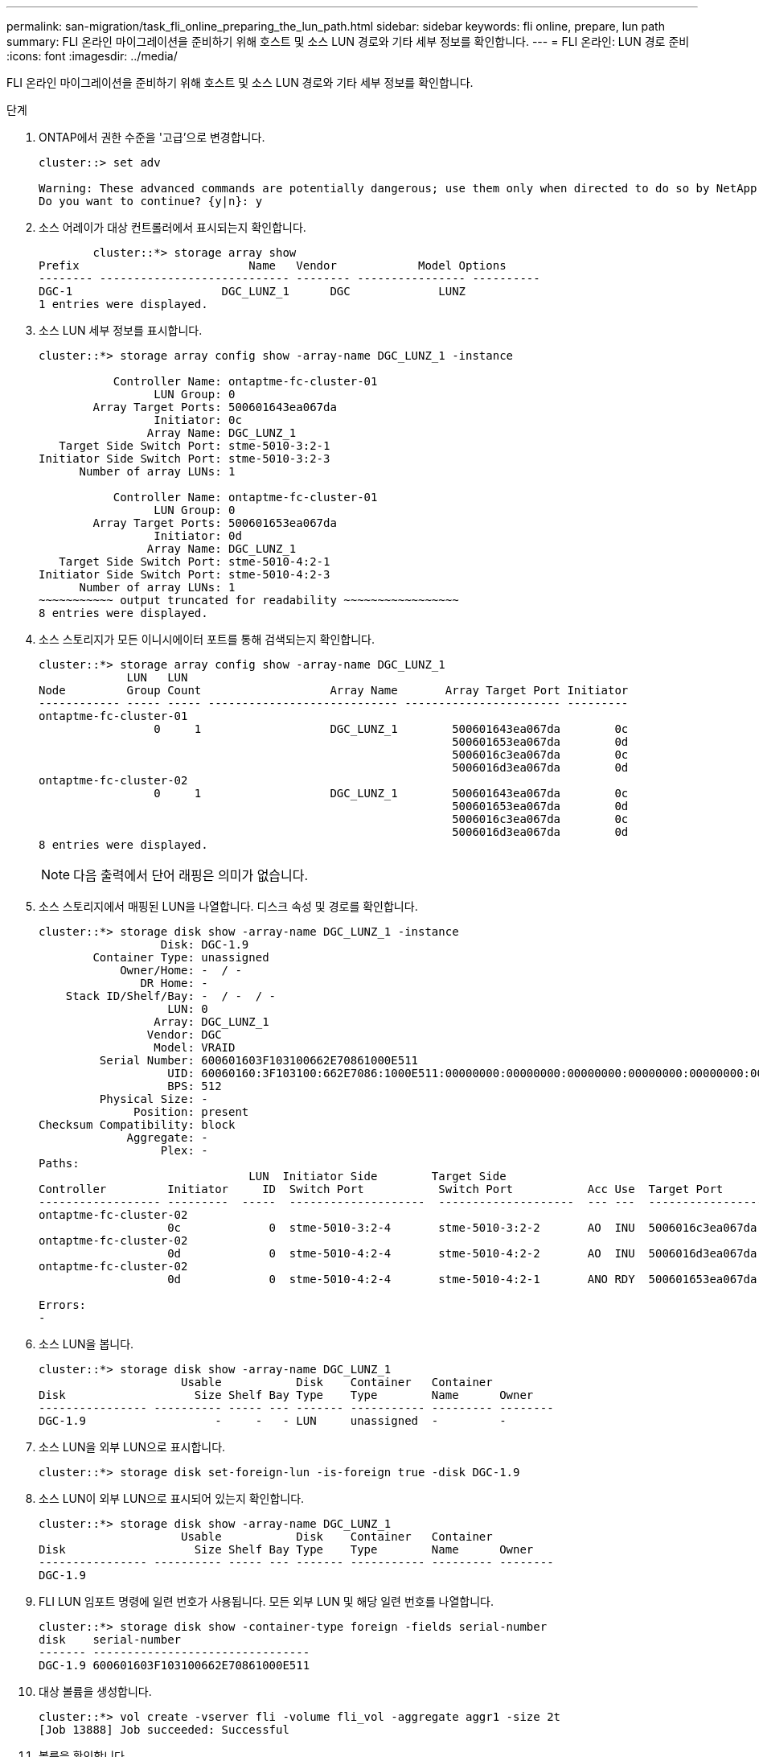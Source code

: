 ---
permalink: san-migration/task_fli_online_preparing_the_lun_path.html 
sidebar: sidebar 
keywords: fli online, prepare, lun path 
summary: FLI 온라인 마이그레이션을 준비하기 위해 호스트 및 소스 LUN 경로와 기타 세부 정보를 확인합니다. 
---
= FLI 온라인: LUN 경로 준비
:icons: font
:imagesdir: ../media/


[role="lead"]
FLI 온라인 마이그레이션을 준비하기 위해 호스트 및 소스 LUN 경로와 기타 세부 정보를 확인합니다.

.단계
. ONTAP에서 권한 수준을 '고급'으로 변경합니다.
+
[listing]
----
cluster::> set adv

Warning: These advanced commands are potentially dangerous; use them only when directed to do so by NetApp personnel.
Do you want to continue? {y|n}: y
----
. 소스 어레이가 대상 컨트롤러에서 표시되는지 확인합니다.
+
[listing]
----

        cluster::*> storage array show
Prefix                         Name   Vendor            Model Options
-------- ---------------------------- -------- ---------------- ----------
DGC-1                      DGC_LUNZ_1      DGC             LUNZ
1 entries were displayed.
----
. 소스 LUN 세부 정보를 표시합니다.
+
[listing]
----
cluster::*> storage array config show -array-name DGC_LUNZ_1 -instance

           Controller Name: ontaptme-fc-cluster-01
                 LUN Group: 0
        Array Target Ports: 500601643ea067da
                 Initiator: 0c
                Array Name: DGC_LUNZ_1
   Target Side Switch Port: stme-5010-3:2-1
Initiator Side Switch Port: stme-5010-3:2-3
      Number of array LUNs: 1

           Controller Name: ontaptme-fc-cluster-01
                 LUN Group: 0
        Array Target Ports: 500601653ea067da
                 Initiator: 0d
                Array Name: DGC_LUNZ_1
   Target Side Switch Port: stme-5010-4:2-1
Initiator Side Switch Port: stme-5010-4:2-3
      Number of array LUNs: 1
~~~~~~~~~~~ output truncated for readability ~~~~~~~~~~~~~~~~~
8 entries were displayed.
----
. 소스 스토리지가 모든 이니시에이터 포트를 통해 검색되는지 확인합니다.
+
[listing]
----
cluster::*> storage array config show -array-name DGC_LUNZ_1
             LUN   LUN
Node         Group Count                   Array Name       Array Target Port Initiator
------------ ----- ----- ---------------------------- ----------------------- ---------
ontaptme-fc-cluster-01
                 0     1                   DGC_LUNZ_1        500601643ea067da        0c
                                                             500601653ea067da        0d
                                                             5006016c3ea067da        0c
                                                             5006016d3ea067da        0d
ontaptme-fc-cluster-02
                 0     1                   DGC_LUNZ_1        500601643ea067da        0c
                                                             500601653ea067da        0d
                                                             5006016c3ea067da        0c
                                                             5006016d3ea067da        0d
8 entries were displayed.
----
+
[NOTE]
====
다음 출력에서 단어 래핑은 의미가 없습니다.

====
. 소스 스토리지에서 매핑된 LUN을 나열합니다. 디스크 속성 및 경로를 확인합니다.
+
[listing]
----
cluster::*> storage disk show -array-name DGC_LUNZ_1 -instance
                  Disk: DGC-1.9
        Container Type: unassigned
            Owner/Home: -  / -
               DR Home: -
    Stack ID/Shelf/Bay: -  / -  / -
                   LUN: 0
                 Array: DGC_LUNZ_1
                Vendor: DGC
                 Model: VRAID
         Serial Number: 600601603F103100662E70861000E511
                   UID: 60060160:3F103100:662E7086:1000E511:00000000:00000000:00000000:00000000:00000000:00000000
                   BPS: 512
         Physical Size: -
              Position: present
Checksum Compatibility: block
             Aggregate: -
                  Plex: -
Paths:
                               LUN  Initiator Side        Target Side                                                        Link
Controller         Initiator     ID  Switch Port           Switch Port           Acc Use  Target Port                TPGN    Speed      I/O KB/s          IOPS
------------------ ---------  -----  --------------------  --------------------  --- ---  -----------------------  ------  -------  ------------  ------------
ontaptme-fc-cluster-02
                   0c             0  stme-5010-3:2-4       stme-5010-3:2-2       AO  INU  5006016c3ea067da              2   4 Gb/S             0             0
ontaptme-fc-cluster-02
                   0d             0  stme-5010-4:2-4       stme-5010-4:2-2       AO  INU  5006016d3ea067da              2   4 Gb/S             0             0
ontaptme-fc-cluster-02
                   0d             0  stme-5010-4:2-4       stme-5010-4:2-1       ANO RDY  500601653ea067da              1   4 Gb/S             0             0

Errors:
-
----
. 소스 LUN을 봅니다.
+
[listing]
----
cluster::*> storage disk show -array-name DGC_LUNZ_1
                     Usable           Disk    Container   Container
Disk                   Size Shelf Bay Type    Type        Name      Owner
---------------- ---------- ----- --- ------- ----------- --------- --------
DGC-1.9                   -     -   - LUN     unassigned  -         -
----
. 소스 LUN을 외부 LUN으로 표시합니다.
+
[listing]
----
cluster::*> storage disk set-foreign-lun -is-foreign true -disk DGC-1.9
----
. 소스 LUN이 외부 LUN으로 표시되어 있는지 확인합니다.
+
[listing]
----
cluster::*> storage disk show -array-name DGC_LUNZ_1
                     Usable           Disk    Container   Container
Disk                   Size Shelf Bay Type    Type        Name      Owner
---------------- ---------- ----- --- ------- ----------- --------- --------
DGC-1.9
----
. FLI LUN 임포트 명령에 일련 번호가 사용됩니다. 모든 외부 LUN 및 해당 일련 번호를 나열합니다.
+
[listing]
----
cluster::*> storage disk show -container-type foreign -fields serial-number
disk    serial-number
------- --------------------------------
DGC-1.9 600601603F103100662E70861000E511
----
. 대상 볼륨을 생성합니다.
+
[listing]
----
cluster::*> vol create -vserver fli -volume fli_vol -aggregate aggr1 -size 2t
[Job 13888] Job succeeded: Successful
----
. 볼륨을 확인합니다.
+
[listing]
----
cluster::*> vol show -vserver fli
Vserver   Volume       Aggregate    State      Type       Size  Available Used%
--------- ------------ ------------ ---------- ---- ---------- ---------- -----
fli       fli_root     aggr1        online     RW          1GB    972.6MB    5%
fli       fli_vol      aggr1        online     RW          2TB     1.90TB    5%
2 entries were displayed.
----
. 각 볼륨에 fraction_reserveoption을 "0"으로 설정하고 스냅샷 정책을 "없음"으로 설정합니다.
+
[listing]
----
DataMig-cmode::> vol modify -vserver datamig -volume * -fractional-reserve 0 –snapshot-policy none
Volume modify successful on volume winvol of Vserver datamig.
----
. 볼륨 설정을 확인합니다.
+
[listing]
----
DataMig-cmode::> vol show -vserver datamig -volume * -fields fractional-reserve,snapshot-policy
vservervolumesnapshot-policyfractional-reserve
-----------------------------------------------
datamigdatamig_rootnone0%
datamigwinvolnone0%
Volume modify successful on volume winvol of Vserver datamig.
----
. 기존 스냅샷 복사본을 삭제합니다
+
[listing]
----
DataMig-cmode::> set advanced; snap delete –vserver datamig –vol winvol –snapshot * -force true
1 entry was acted on.
----
+
[NOTE]
====
FLI 마이그레이션은 대상 LUN의 모든 블록을 수정합니다. FLI 마이그레이션 전에 볼륨에 기본 또는 기타 Snapshot 복사본이 있으면 볼륨이 가득 차게 됩니다. FLI 마이그레이션이 필요하기 전에 정책을 변경하고 기존 Snapshot 복사본을 제거합니다. 마이그레이션 후 스냅샷 정책을 다시 설정할 수 있습니다.

====
+
[NOTE]
====
LUN create 명령은 파티션 오프셋을 기반으로 크기와 정렬을 감지하고 그에 따라 외부 디스크 옵션을 사용하여 LUN을 생성합니다. I/O 정렬 불량을 검토하려면 NetApp 기술 자료 문서 * 정렬되지 않은 I/O란 무엇입니까? 를 참조하십시오. 또한 일부 I/O는 항상 부분 쓰기일 수 있으므로 잘못 정렬된 것처럼 보입니다. 예를 들어 데이터베이스 로그가 있습니다.

====
+
https://kb.netapp.com/Advice_and_Troubleshooting/Data_Storage_Software/ONTAP_OS/What_is_an_unaligned_I%2F%2FO%3F["정렬되지 않은 I/O란 무엇입니까?"]

. 타겟 LUN을 생성합니다. 'lun create' 명령은 파티션 오프셋을 기준으로 크기와 정렬을 감지하고 이에 따라 외래 디스크 인수를 사용하여 LUN을 생성합니다.
+
[listing]
----
cluster::*> lun create -vserver fli -path /vol/fli_vol/OnlineFLI_LUN -ostype windows_2008 -foreign-disk 600601603F103100662E70861000E511

Created a LUN of size 1t (1099511627776)
----
. 새 LUN을 확인합니다.
+
[listing]
----
cluster::*> lun show -vserver fli
Vserver   Path                            State   Mapped   Type        Size
--------- ------------------------------- ------- -------- -------- --------
fli       /vol/fli_vol/OnlineFLI_LUN      online  unmapped windows_2008  1TB
----
. 호스트 이니시에이터가 있는 프로토콜 FCP의 igroup을 생성합니다.
+
[listing]
----
cluster::*> igroup create -vserver fli -igroup FLI -protocol fcp -ostype windows -initiator 10:00:00:00:c9:e6:e2:79
----
. 호스트가 새 igroup에 대한 모든 경로에 로그인하는지 확인합니다.
+
[listing]
----
cluster::*> igroup show –vserver fli –igroup FLI
   Vserver name: fli
    Igroup name: FLI
       Protocol: fcp
     OS Type: Windows
Portset Binding Igroup: -
   Igroup UUID: 5c664f48-0017-11e5-877f-00a0981cc318
          ALUA: true
    Initiators: 10:00:00:00:c9:e6:e2:77 (logged in)
10:00:00:00:c9:e6:e2:79 (logged in)
----
. 대상 LUN을 오프라인 상태로 전환합니다.
+
[listing]
----
cluster::*> lun offline -vserver fli -path /vol/fli_vol/OnlineFLI_LUN

Warning: This command will take LUN "/vol/fli_vol/OnlineFLI_LUN" in Vserver "fli" offline.
Do you want to continue? {y|n}: y
----
. 대상 LUN을 igroup에 매핑합니다.
+
[listing]
----
cluster::*> lun map -vserver fli -path /vol/fli_vol/OnlineFLI_LUN -igroup FLI
----
. 새 LUN과 외부 LUN 간의 가져오기 관계를 생성합니다.
+
[listing]
----
cluster::*> lun import create -vserver fli -path /vol/fli_vol/OnlineFLI_LUN -foreign-disk 600601603F103100662E70861000E511
----

